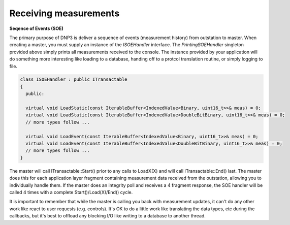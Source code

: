 ========================
Receiving measurements
========================

**Seqence of Events (SOE)**

The primary purpose of DNP3 is deliver a sequence of events (measurement history) from outstation to master. When creating a master, you must supply an instance of the *ISOEHandler* interface. The *PrintingSOEHandler* singleton provided above simply prints all measurements received to the console. The instance provided by your application will do something more interesting like loading to a database, handing off to a protcol translation routine, or simply logging to file.

.. code-block:: cpp

  class ISOEHandler : public ITransactable
  {
    public:
    
    virtual void LoadStatic(const IterableBuffer<IndexedValue<Binary, uint16_t>>& meas) = 0;
    virtual void LoadStatic(const IterableBuffer<IndexedValue<DoubleBitBinary, uint16_t>>& meas) = 0;
    // more types follow ...
    
    virtual void LoadEvent(const IterableBuffer<IndexedValue<Binary, uint16_t>>& meas) = 0;
    virtual void LoadEvent(const IterableBuffer<IndexedValue<DoubleBitBinary, uint16_t>>& meas) = 0;
    // more types follow ...
  }

The master will call ITransactable::Start() prior to any calls to LoadX(X) and will call ITransactable::End() last. The master does this for each application layer fragment containing measurement data received from the outstation, allowing you to individually handle them. If the master does an integrity poll and receives a 4 fragment response, the SOE handler will be called 4 times with a complete Start()/Load(X)/End() cycle.

It is important to remember that while the master is calling you back with measurement updates, it can't do any other work like react to user requests (e.g. controls). It's OK to do a little work like translating the data types, etc during the callbacks, but it's best to offload any blocking I/O like writing to a database to another thread.

